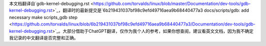 本文档翻译自`gdb-kernel-debugging.rst <https://github.com/torvalds/linux/blob/master/Documentation/dev-tools/gdb-kernel-debugging.rst>`_，翻译时的最新提交是`6b219431037bf98c9efd49716aea9b68440477a3 docs/scripts/gdb: add necessary make scripts_gdb step <https://github.com/torvalds/linux/blob/6b219431037bf98c9efd49716aea9b68440477a3/Documentation/dev-tools/gdb-kernel-debugging.rst>`_。大部分借助于ChatGPT翻译，仅作为我个人的参考，如果你想查阅，建议看英文文档，因为我不确定我记录的中文翻译是否完整和正确。

